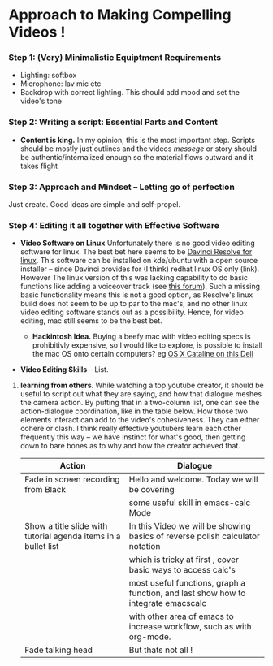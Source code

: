 #+options: toc:nil
* Approach to Making Compelling Videos !
*** Step 1: (Very) Minimalistic Equiptment Requirements
- Lighting: softbox
- Microphone: lav mic etc
- Backdrop with correct lighting. This should add mood and set the video's tone
*** Step 2: Writing a script: Essential Parts and Content
- *Content is king.* In my opinion, this is the most important step. Scripts should be mostly just outlines and the videos /messege/  or story should be authentic/internalized enough so the material flows outward and it takes flight
*** Step 3: Approach and Mindset -- Letting go of perfection
Just create. Good ideas are simple and self-propel.
*** Step 4: Editing it all together with Effective Software
 + *Video Software on Linux* Unfortunately there is no good video editing software for linux. The best bet here seems to be [[https://www.blackmagicdesign.com/products/davinciresolve][Davinci Resolve for linux]]. This software can be installed on kde/ubuntu with a open source installer -- since Davinci provides for (I think) redhat linux OS only (link). However The linux version of this was lacking capability to do basic functions like adding a voiceover track (see [[https://forum.blackmagicdesign.com/viewtopic.php?f=32&t=92281][this forum]]). Such a missing basic functionality means this is not a good option, as Resolve's linux build does not seem to be up to par to the mac's, and no other linux video editing software stands out as a possibility. Hence, for video editing, mac still seems to be the best bet.

   + *Hackintosh Idea.* Buying a beefy mac with video editing specs is prohibitivly expensive, so I would like to explore, is possible to install the mac OS onto certain computers? eg [[https://www.reddit.com/r/hackintosh/comments/f2t7wb/catalina_on_my_dell_precision_7820_with_opencore/][OS X Cataline on this Dell]]

   [[file:images/readme/screenshot2022-05-22_13-40-29_.png]]

+ *Video Editing Skills* -- List.
1. *learning from others*. While watching a top youtube creator, it should be useful to script out what they are saying, and how that dialogue meshes the camera action. By putting that in a two-column list, one can see the action-dialogue coordination, like in the table below. How those two elements interact can add to the video's cohesiveness. They can either cohere or clash. I think really effective youtubers learn each other frequently this way -- we have instinct for what's good, then getting down to bare bones as to why and how the creator achieved that.

   |----------------------------------------------------------------+-----------------------------------------------------------------------------------|
   | Action                                                         | Dialogue                                                                          |
   |----------------------------------------------------------------+-----------------------------------------------------------------------------------|
   | Fade in screen recording from Black                            | Hello and welcome. Today we will be covering                                      |
   |                                                                | some useful skill in emacs-calc Mode                                              |
   |----------------------------------------------------------------+-----------------------------------------------------------------------------------|
   | Show a title slide with tutorial agenda items in a bullet list | In this Video we will be showing basics of reverse polish calculator notation     |
   |                                                                | which is tricky at first  , cover basic ways to access calc's                     |
   |                                                                | most useful functions, graph a function, and last show how to integrate emacscalc |
   |                                                                | with other area of emacs to increase workflow, such as with org-mode.             |
   |----------------------------------------------------------------+-----------------------------------------------------------------------------------|
   | Fade talking head                                              | But thats not all !                                                               |
   |----------------------------------------------------------------+-----------------------------------------------------------------------------------|
